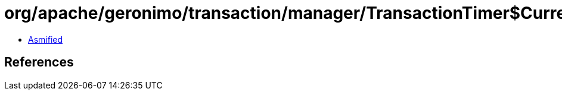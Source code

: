 = org/apache/geronimo/transaction/manager/TransactionTimer$CurrentTime.class

 - link:TransactionTimer$CurrentTime-asmified.java[Asmified]

== References

